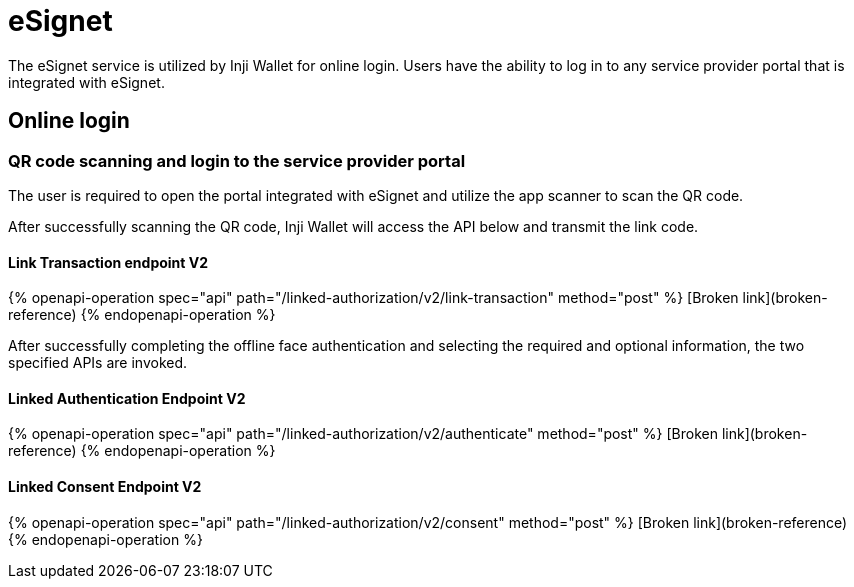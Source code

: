 = eSignet

The eSignet service is utilized by Inji Wallet for online login. Users have the ability to log in to any service provider portal that is integrated with eSignet.

== Online login

=== QR code scanning and login to the service provider portal

The user is required to open the portal integrated with eSignet and utilize the app scanner to scan the QR code.

After successfully scanning the QR code, Inji Wallet will access the API below and transmit the link code.



==== Link Transaction endpoint V2

{% openapi-operation spec="api" path="/linked-authorization/v2/link-transaction" method="post" %}
[Broken link](broken-reference)
{% endopenapi-operation %}

After successfully completing the offline face authentication and selecting the required and optional information, the two specified APIs are invoked.

==== Linked Authentication Endpoint V2

{% openapi-operation spec="api" path="/linked-authorization/v2/authenticate" method="post" %}
[Broken link](broken-reference)
{% endopenapi-operation %}



==== Linked Consent Endpoint V2

{% openapi-operation spec="api" path="/linked-authorization/v2/consent" method="post" %}
[Broken link](broken-reference)
{% endopenapi-operation %}




